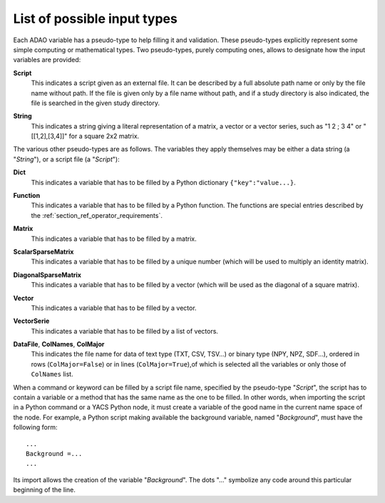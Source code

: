 ..
   Copyright (C) 2008-2019 EDF R&D

   This file is part of SALOME ADAO module.

   This library is free software; you can redistribute it and/or
   modify it under the terms of the GNU Lesser General Public
   License as published by the Free Software Foundation; either
   version 2.1 of the License, or (at your option) any later version.

   This library is distributed in the hope that it will be useful,
   but WITHOUT ANY WARRANTY; without even the implied warranty of
   MERCHANTABILITY or FITNESS FOR A PARTICULAR PURPOSE.  See the GNU
   Lesser General Public License for more details.

   You should have received a copy of the GNU Lesser General Public
   License along with this library; if not, write to the Free Software
   Foundation, Inc., 59 Temple Place, Suite 330, Boston, MA  02111-1307 USA

   See http://www.salome-platform.org/ or email : webmaster.salome@opencascade.com

   Author: Jean-Philippe Argaud, jean-philippe.argaud@edf.fr, EDF R&D

.. _section_ref_entry_types:

List of possible input types
----------------------------

Each ADAO variable has a pseudo-type to help filling it and validation. These
pseudo-types explicitly represent some simple computing or mathematical types.
Two pseudo-types, purely computing ones, allows to designate how the input
variables are provided:

.. index:: single: Script

**Script**
    This indicates a script given as an external file. It can be described by a
    full absolute path name or only by the file name without path. If the file
    is given only by a file name without path, and if a study directory is also
    indicated, the file is searched in the given study directory.

.. index:: single: String

**String**
    This indicates a string giving a literal representation of a matrix, a
    vector or a vector series, such as "1 2 ; 3 4" or "[[1,2],[3,4]]" for a
    square 2x2 matrix.

The various other pseudo-types are as follows. The variables they apply
themselves may be either a data string (a "*String*"), or a script file (a
"*Script*"):

.. index:: single: Dict

**Dict**
    This indicates a variable that has to be filled by a Python dictionary
    ``{"key":"value...}``.

.. index:: single: Function

**Function**
    This indicates a variable that has to be filled by a Python function. The
    functions are special entries described by the
    :ref:`section_ref_operator_requirements`.

.. index:: single: Matrix

**Matrix**
    This indicates a variable that has to be filled by a matrix.

.. index:: single: ScalarSparseMatrix

**ScalarSparseMatrix**
    This indicates a variable that has to be filled by a unique number (which
    will be used to multiply an identity matrix).

.. index:: single: DiagonalSparseMatrix

**DiagonalSparseMatrix**
    This indicates a variable that has to be filled by a vector (which will be
    used as the diagonal of a square matrix).

.. index:: single: Vector

**Vector**
    This indicates a variable that has to be filled by a vector.

.. index:: single: VectorSerie

**VectorSerie**
    This indicates a variable that has to be filled by a list of vectors.

.. index:: single: DataFile
.. index:: single: ColNames
.. index:: single: ColMajor

**DataFile**, **ColNames**, **ColMajor**
    This indicates the file name for data of text type (TXT, CSV, TSV...) or
    binary type (NPY, NPZ, SDF...), ordered in rows (``ColMajor=False``) or in
    lines (``ColMajor=True``),of which is selected all the variables or only
    those of ``ColNames`` list.

When a command or keyword can be filled by a script file name, specified by the
pseudo-type "*Script*", the script has to contain a variable or a method that
has the same name as the one to be filled. In other words, when importing the
script in a Python command or a YACS Python node, it must create a variable of
the good name in the current name space of the node. For example, a Python
script making available the background variable, named "*Background*", must
have the following form::

    ...
    Background =...
    ...

Its import allows the creation of the variable "*Background*". The dots "..."
symbolize any code around this particular beginning of the line.
